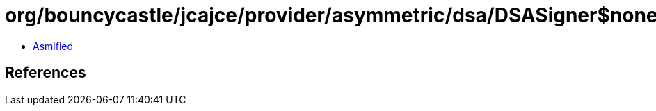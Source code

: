 = org/bouncycastle/jcajce/provider/asymmetric/dsa/DSASigner$noneDSA.class

 - link:DSASigner$noneDSA-asmified.java[Asmified]

== References

